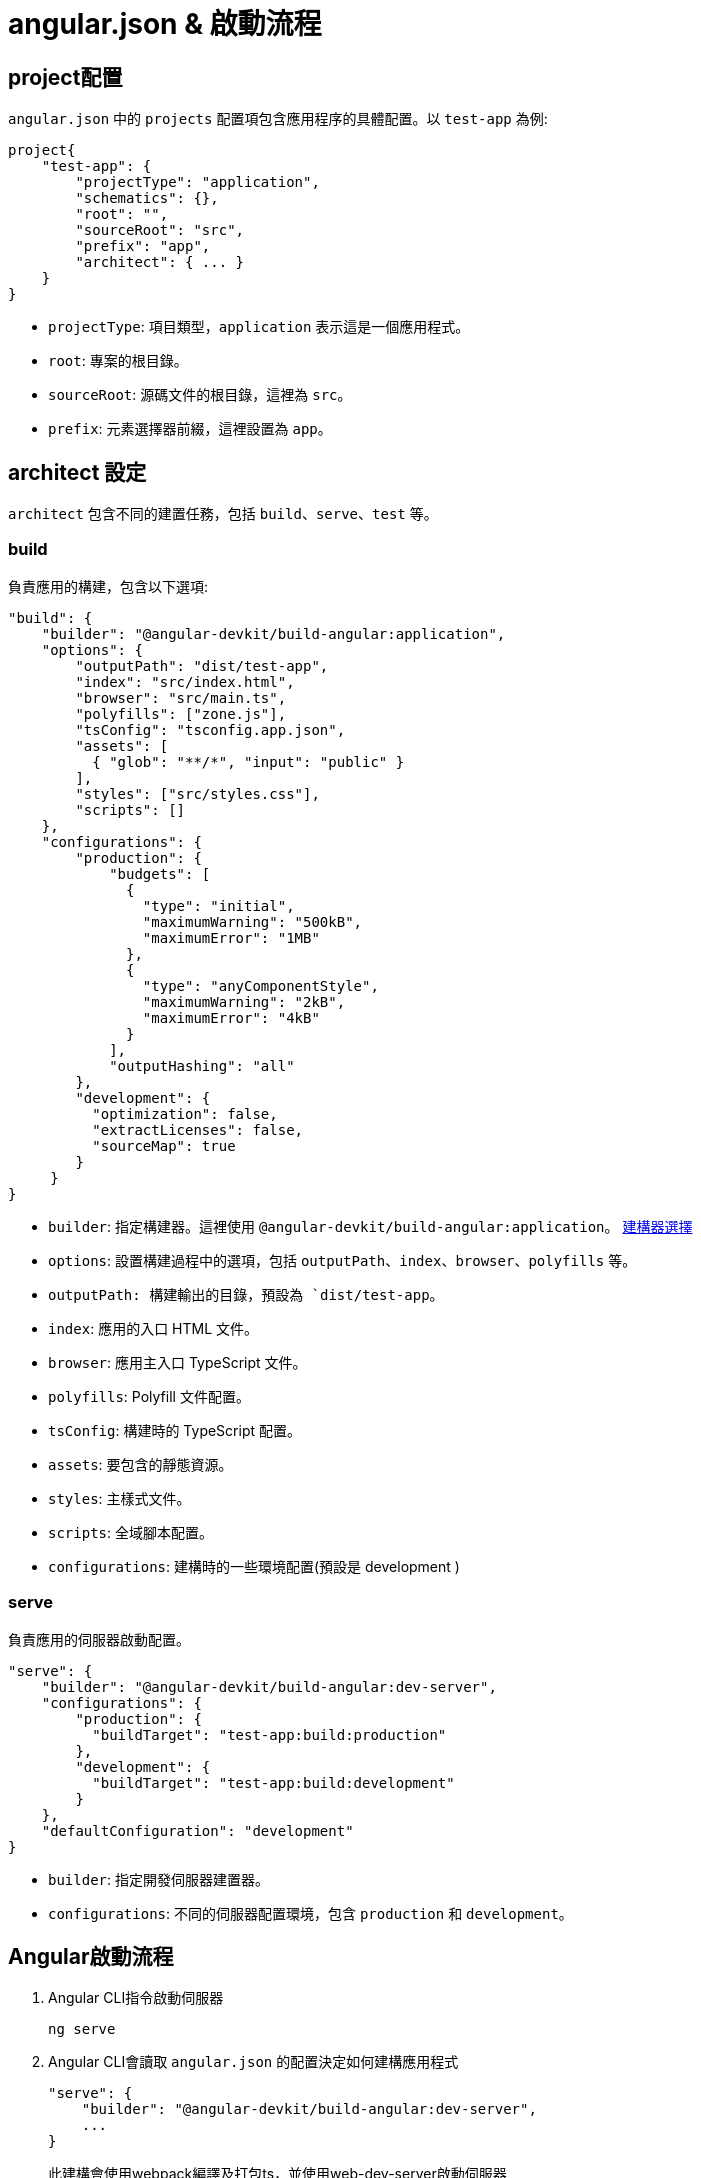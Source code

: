 = angular.json & 啟動流程

== project配置

`angular.json` 中的 `projects` 配置項包含應用程序的具體配置。以 `test-app` 為例: 

[source,json]
----
project{
    "test-app": {
        "projectType": "application",
        "schematics": {},
        "root": "",
        "sourceRoot": "src",
        "prefix": "app",
        "architect": { ... }
    }
}
----

- `projectType`: 項目類型，`application` 表示這是一個應用程式。
- `root`: 專案的根目錄。
- `sourceRoot`: 源碼文件的根目錄，這裡為 `src`。
- `prefix`: 元素選擇器前綴，這裡設置為 `app`。

== architect 設定

`architect` 包含不同的建置任務，包括 `build`、`serve`、`test` 等。

=== build
負責應用的構建，包含以下選項: 

[source,json]
----
"build": {
    "builder": "@angular-devkit/build-angular:application",
    "options": {
        "outputPath": "dist/test-app",
        "index": "src/index.html",
        "browser": "src/main.ts",
        "polyfills": ["zone.js"],
        "tsConfig": "tsconfig.app.json",
        "assets": [
          { "glob": "**/*", "input": "public" }
        ],
        "styles": ["src/styles.css"],
        "scripts": []
    },
    "configurations": { 
        "production": {
            "budgets": [
              {
                "type": "initial",
                "maximumWarning": "500kB",
                "maximumError": "1MB"
              },
              {
                "type": "anyComponentStyle",
                "maximumWarning": "2kB",
                "maximumError": "4kB"
              }
            ],
            "outputHashing": "all"
        },
        "development": {
          "optimization": false,
          "extractLicenses": false,
          "sourceMap": true
        }
     }
}
----

- `builder`: 指定構建器。這裡使用 `@angular-devkit/build-angular:application`。 https://www.npmjs.com/package/@angular-devkit/build-angular?activeTab=readme[建構器選擇]
- `options`: 設置構建過程中的選項，包括 `outputPath`、`index`、`browser`、`polyfills` 等。
  - `outputPath: 構建輸出的目錄，預設為 `dist/test-app`。
  - `index`: 應用的入口 HTML 文件。
  - `browser`: 應用主入口 TypeScript 文件。
  - `polyfills`: Polyfill 文件配置。
  - `tsConfig`: 構建時的 TypeScript 配置。
  - `assets`: 要包含的靜態資源。
  - `styles`: 主樣式文件。
  - `scripts`: 全域腳本配置。
  - `configurations`: 建構時的一些環境配置(預設是 development )

=== serve
負責應用的伺服器啟動配置。

[source,json]
----
"serve": {
    "builder": "@angular-devkit/build-angular:dev-server",
    "configurations": {
        "production": {
          "buildTarget": "test-app:build:production"
        },
        "development": {
          "buildTarget": "test-app:build:development"
        }
    },
    "defaultConfiguration": "development"
}
----

- `builder`: 指定開發伺服器建置器。
- `configurations`: 不同的伺服器配置環境，包含 `production` 和 `development`。

== Angular啟動流程

1. Angular CLI指令啟動伺服器
+
----
ng serve
----

2. Angular CLI會讀取 `angular.json` 的配置決定如何建構應用程式
+
----
"serve": {
    "builder": "@angular-devkit/build-angular:dev-server",
    ...
}
----
+
此建構會使用webpack編譯及打包ts，並使用web-dev-server啟動伺服器
3. 根據build所配置的執行入口點執行程式
+
----
"build": {
    ...
    "options": {
        ...
        "index": "src/index.html",
        "browser": "src/main.ts"
        ...
    },
    "configurations": { ... }
}
----
4. 在 `main.ts` 中將獨立元件作為起始載入
+
`src/main.ts`
+
[source,typescript]
----
import { bootstrapApplication } from '@angular/platform-browser';
import { appConfig } from './app/app.config';
import { AppComponent } from './app/app.component';

bootstrapApplication(AppComponent, appConfig);
----
+
`bootstrapApplication()` 方法用於啟動獨立元件作為應用程式的根元件
+
[source,typescript]
----
export declare function bootstrapApplication(
    rootComponent: Type<unknown>, 
    options?: ApplicationConfig): 
Promise<ApplicationRef>;
----

5. 在AppComponent中透過設定selector屬性讓html透過標籤來加入元件的內容，這個@Component裝飾器內設定了一個 templateUrl 屬性值為 './app.component.html'，表示此元件會以 ./app.component.html 當作樣板輸出至介面上
+
`app.component.ts`
+
[source,typescript]
----
import { Component } from '@angular/core';
import { RouterOutlet } from '@angular/router';
import { TestModuleModule } from '../test-module/test-module.module';

@Component({
  selector: 'app-root',
  standalone: true,
  imports: [RouterOutlet],
  templateUrl: './app.component.html',
  styleUrl: './app.component.css'
})
export class AppComponent {
  title = 'test-app';
}
----
6. 該元件樣板內容就會被加入到<app-root>標籤
+
[source,html]
----
<!doctype html>
<html lang="en">
<head>
  <meta charset="utf-8">
  <title>TestApp2</title>
  <base href="/">
  <meta name="viewport" content="width=device-width, initial-scale=1">
  <link rel="icon" type="image/x-icon" href="favicon.ico">
</head>
<body>
  <app-root></app-root>
</body>
</html>
----
+
此時<app-root>標籤就會替換成 `app.component.html` 的內容
+
image:../image/test-app_ex.png[test-app_ex]

== 流程總結
`ng serve` => `angular.json` => `webpack` => `index.html` => `main.ts` => `app.component.ts`

link:Directory_Structure.html[回上一頁]

